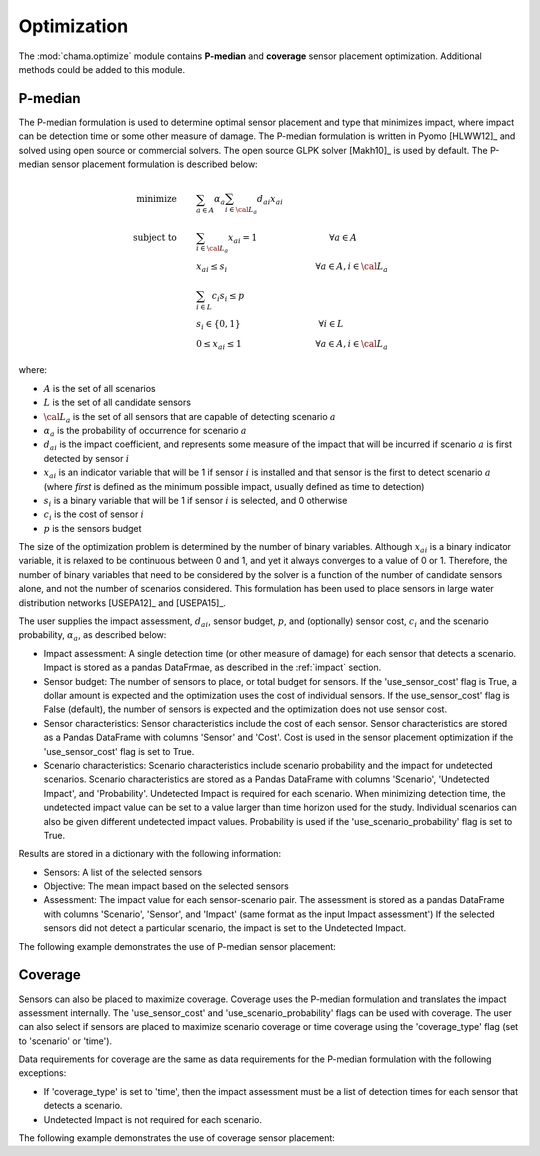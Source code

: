 .. raw:: latex

    \newpage

.. _optimization:

Optimization
===========================

The :mod:`chama.optimize` module contains **P-median** and **coverage** sensor
placement optimization. Additional methods could be added to this
module. 

P-median
--------

The P-median formulation is used to determine optimal sensor
placement and type that minimizes impact, where impact can be detection time or 
some other measure of damage.
The P-median formulation is written in Pyomo [HLWW12]_ and solved
using open source or commercial solvers.  The open source GLPK solver
[Makh10]_ is used by default.  
The P-median sensor placement formulation is described below:

.. math::
   
    \text{minimize} \qquad &\sum_{a \in A} \alpha_a \sum_{i \in {\cal L}_a}
    d_{ai} x_{ai}\\
	\text{subject to} \qquad &\sum_{i\in {\cal L}_a} x_{ai} = 1 \hspace{1.2in}
    \forall a \in A\\
	&x_{ai} \le s_i       \hspace{1.47in}  \forall a \in A, i \in {\cal L}_a\\
	&\sum_{i \in L} c_i s_i \le p\\ 
	&s_i \in \{0,1\}      \hspace{1.3in}      \forall i \in L\\ 
	&0 \leq x_{ai} \leq 1 \hspace{1.23in}      \forall a \in A, i \in {\cal L}_a 

where:

* :math:`A` is the set of all scenarios

* :math:`L` is the set of all candidate sensors

* :math:`{\cal L_a}` is the set of all sensors that are capable of detecting
  scenario :math:`a`

* :math:`\alpha_a` is the probability of occurrence for scenario :math:`a`

* :math:`d_{ai}` is the impact coefficient, and represents some measure
  of the impact that will be incurred if scenario :math:`a` is first
  detected by sensor :math:`i`

* :math:`x_{ai}` is an indicator variable that will be 1 if sensor
  :math:`i` is installed and that sensor is the first to detect scenario
  :math:`a` (where `first` is defined as the minimum possible impact,
  usually defined as time to detection)

* :math:`s_i` is a binary variable that will be 1 if sensor :math:`i` is
  selected, and 0 otherwise

* :math:`c_i` is the cost of sensor :math:`i` 

* :math:`p` is the sensors budget

The size of the optimization problem is determined by the number of
binary variables.  Although :math:`x_{ai}` is a binary indicator
variable, it is relaxed to be continuous between 0 and 1, and yet it
always converges to a value of 0 or 1. Therefore, the number of binary
variables that need to be considered by the solver is a function of the
number of candidate sensors alone, and not the number of scenarios
considered.  This formulation has been used to place sensors in large
water distribution networks [USEPA12]_ and [USEPA15]_.

The user supplies the impact assessment, :math:`d_{ai}`, sensor budget,
:math:`p`, and (optionally) sensor cost, :math:`c_i` and the
scenario probability, :math:`\alpha_a`, as described below:

* Impact assessment: A single detection time (or other measure of damage) for 
  each sensor that detects a scenario.  Impact is stored as a pandas DataFrmae, 
  as described in the :ref:`impact` section.  
  
* Sensor budget: The number of sensors to place, or total budget for sensors.  If the 
  'use_sensor_cost' flag is True, a dollar amount is expected and the optimization
  uses the cost of individual sensors.  If the use_sensor_cost' flag is False (default), 
  the number of sensors is expected and the optimization does not use sensor cost.

* Sensor characteristics: Sensor characteristics include the cost of each sensor.
  Sensor characteristics are stored as a Pandas DataFrame with columns 'Sensor' and 'Cost'.  
  Cost is used in the sensor placement optimization if the 'use_sensor_cost' flag is set to True.  
  
* Scenario characteristics: Scenario characteristics include scenario probability and 
  the impact for undetected scenarios.  
  Scenario characteristics are stored as a Pandas DataFrame with columns 'Scenario', 
  'Undetected Impact', and 'Probability'.
  Undetected Impact is required for each scenario. When minimizing detection time, 
  the undetected impact value can be set to a value larger than time horizon used for the study.
  Individual scenarios can also be given different undetected impact values.
  Probability is used if the 'use_scenario_probability' flag is set to True.
  
Results are stored in a dictionary with the following information:

* Sensors: A list of the selected sensors

* Objective: The mean impact based on the selected sensors

* Assessment: The impact value for each sensor-scenario pair.
  The assessment is stored as a pandas DataFrame with columns 'Scenario', 'Sensor', and 
  'Impact' (same format as the input Impact assessment')
  If the selected sensors did not detect a particular scenario, the impact is set to 
  the Undetected Impact.
  
The following example demonstrates the use of P-median sensor placement:

.. doctest::
    :hide:

    >>> import pandas as pd
    >>> import chama
    >>> sensor = pd.DataFrame({'Sensor': ['A', 'B', 'C', 'D'],
    ...                        'Cost': [100.0, 200.0, 500.0, 1500.0]})
    >>> sensor = sensor[['Sensor', 'Cost']]
    >>> scenario = pd.DataFrame({'Scenario': ['S1', 'S2', 'S3'],
    ...                          'Undetected Impact': [48.0, 250.0, 100.0],
    ...                          'Probability': [0.25, 0.60, 0.15]})
    >>> scenario = scenario[['Scenario', 'Undetected Impact', 'Probability']]
    >>> det_times = pd.DataFrame({'Scenario': ['S1', 'S2', 'S3'],
    ...                           'Sensor': ['A', 'A', 'B'],
    ...                           'Impact': [[2, 3, 4], [3], [4, 5, 6, 7]]})
	>>> det_times = det_times[['Scenario', 'Sensor', 'Impact']]
    >>> min_det_time = pd.DataFrame({'Scenario': ['S1', 'S2', 'S3'],
    ...                              'Sensor': ['A', 'A', 'B'],
    ...                              'Impact': [2.0,3.0,4.0]})
	>>> min_det_time = min_det_time[['Scenario', 'Sensor', 'Impact']]
	
.. doctest::
	
    >>> print(min_det_time)
      Scenario Sensor  Impact
    0       S1      A     2.0
    1       S2      A     3.0
    2       S3      B     4.0
    >>> print(sensor)
      Sensor    Cost
    0      A   100.0
    1      B   200.0
    2      C   500.0
    3      D  1500.0
    >>> print(scenario)
      Scenario  Undetected Impact  Probability
    0       S1               48.0         0.25
    1       S2              250.0         0.60
    2       S3              100.0         0.15
	
    >>> pmedian = chama.optimize.Pmedian(use_scenario_probability=True, use_sensor_cost=True)
    >>> results = pmedian.solve(sensor, scenario, min_det_time, 200)
	
    >>> print(results['Sensors'])
    ['A']
    >>> print(results['Objective']) # 2*0.25+3*0.6+100*0.15
    17.3
    >>> print(results['Assessment'])
      Scenario Sensor  Impact
    0       S1      A     2.0
    1       S2      A     3.0
    2       S3   None   100.0

Coverage
--------

Sensors can also be placed to maximize coverage.  Coverage uses the P-median formulation
and translates the impact assessment internally.
The 'use_sensor_cost' and 'use_scenario_probability' flags can be used with coverage.  
The user can also select if sensors are placed to maximize scenario coverage or time coverage 
using the 'coverage_type' flag (set to 'scenario' or 'time').

Data requirements for coverage are the same as data requirements for the P-median formulation with the following exceptions:

* If 'coverage_type' is set to 'time', then the impact assessment must be a list of detection times for 
  each sensor that detects a scenario.  

* Undetected Impact is not required for each scenario.

The following example demonstrates the use of coverage sensor placement:

.. doctest::

    >>> print(det_times)
      Scenario Sensor        Impact
    0       S1      A     [2, 3, 4]
    1       S2      A           [3]
    2       S3      B  [4, 5, 6, 7]
    >>> print(sensor)
      Sensor    Cost
    0      A   100.0
    1      B   200.0
    2      C   500.0
    3      D  1500.0
    >>> print(scenario)
      Scenario  Undetected Impact  Probability
    0       S1               48.0         0.25
    1       S2              250.0         0.60
    2       S3              100.0         0.15
	
    >>> coverage = chama.optimize.Coverage(use_sensor_cost=True, coverage_type='time')
    >>> results = coverage.solve(sensor, scenario, det_times, 200)
	
    >>> print(results['Sensors'])
    ['B']
    >>> print(results['Objective'])
    0.5
    >>> print(results['Assessment'])
        Scenario Sensor  Impact
    0  (4, 'S3')      B     0.0
    1  (5, 'S3')      B     0.0
    2  (6, 'S3')      B     0.0
    3  (7, 'S3')      B     0.0
    4  (2, 'S1')   None     1.0
    5  (3, 'S1')   None     1.0
    6  (3, 'S2')   None     1.0
    7  (4, 'S1')   None     1.0
